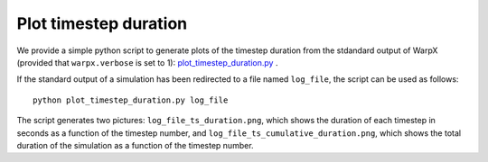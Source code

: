 .. _plot-timestep-duration:

Plot timestep duration
======================
We provide a simple python script to generate plots of the timestep duration
from the stdandard output of WarpX (provided that ``warpx.verbose`` is set to 1):
`plot_timestep_duration.py <../../../../Tools/PostProcessing/plot_timestep_duration.py>`__ .

If the standard output of a simulation has been redirected to a file named ``log_file``,
the script can be used as follows:

::

    python plot_timestep_duration.py log_file

The script generates two pictures: ``log_file_ts_duration.png``, which shows the duration
of each timestep in seconds as a function of the timestep number, and ``log_file_ts_cumulative_duration.png``,
which shows the total duration of the simulation as a function of the timestep number.
